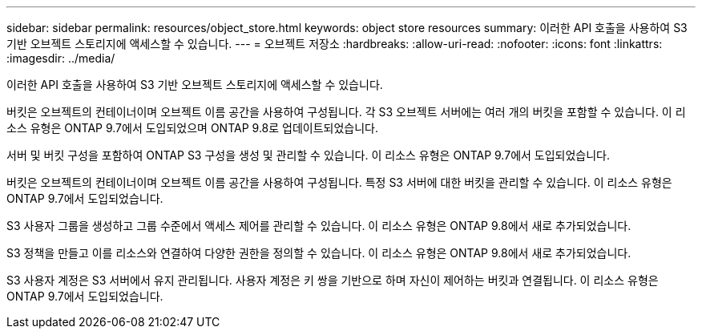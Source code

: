 ---
sidebar: sidebar 
permalink: resources/object_store.html 
keywords: object store resources 
summary: 이러한 API 호출을 사용하여 S3 기반 오브젝트 스토리지에 액세스할 수 있습니다. 
---
= 오브젝트 저장소
:hardbreaks:
:allow-uri-read: 
:nofooter: 
:icons: font
:linkattrs: 
:imagesdir: ../media/


[role="lead"]
이러한 API 호출을 사용하여 S3 기반 오브젝트 스토리지에 액세스할 수 있습니다.

버킷은 오브젝트의 컨테이너이며 오브젝트 이름 공간을 사용하여 구성됩니다. 각 S3 오브젝트 서버에는 여러 개의 버킷을 포함할 수 있습니다. 이 리소스 유형은 ONTAP 9.7에서 도입되었으며 ONTAP 9.8로 업데이트되었습니다.

서버 및 버킷 구성을 포함하여 ONTAP S3 구성을 생성 및 관리할 수 있습니다. 이 리소스 유형은 ONTAP 9.7에서 도입되었습니다.

버킷은 오브젝트의 컨테이너이며 오브젝트 이름 공간을 사용하여 구성됩니다. 특정 S3 서버에 대한 버킷을 관리할 수 있습니다. 이 리소스 유형은 ONTAP 9.7에서 도입되었습니다.

S3 사용자 그룹을 생성하고 그룹 수준에서 액세스 제어를 관리할 수 있습니다. 이 리소스 유형은 ONTAP 9.8에서 새로 추가되었습니다.

S3 정책을 만들고 이를 리소스와 연결하여 다양한 권한을 정의할 수 있습니다. 이 리소스 유형은 ONTAP 9.8에서 새로 추가되었습니다.

S3 사용자 계정은 S3 서버에서 유지 관리됩니다. 사용자 계정은 키 쌍을 기반으로 하며 자신이 제어하는 버킷과 연결됩니다. 이 리소스 유형은 ONTAP 9.7에서 도입되었습니다.
